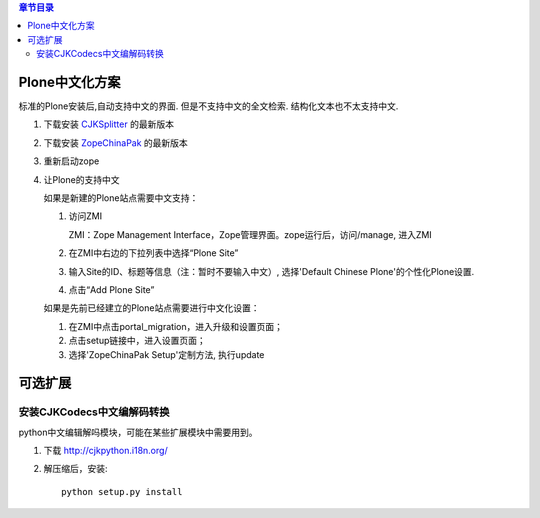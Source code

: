.. contents:: 章节目录

Plone中文化方案
==============================

标准的Plone安装后,自动支持中文的界面. 但是不支持中文的全文检索. 结构化文本也不太支持中文. 

1. 下载安装 `CJKSplitter`_ 的最新版本

2. 下载安装 `ZopeChinaPak`_ 的最新版本

3. 重新启动zope

4. 让Plone的支持中文

   如果是新建的Plone站点需要中文支持：

   1. 访问ZMI

      ZMI：Zope Management Interface，Zope管理界面。zope运行后，访问/manage, 进入ZMI

   2. 在ZMI中右边的下拉列表中选择“Plone Site”

   3. 输入Site的ID、标题等信息（注：暂时不要输入中文）, 选择'Default Chinese Plone'的个性化Plone设置.

   4. 点击“Add Plone Site”

   如果是先前已经建立的Plone站点需要进行中文化设置：

   1. 在ZMI中点击portal_migration，进入升级和设置页面；
   2. 点击setup链接中，进入设置页面；
   3. 选择'ZopeChinaPak Setup'定制方法, 执行update 

.. _CJKSplitter: http://www.czug.org/projects/CJKSplitter

.. _ZopeChinaPak: http://www.czug.org/projects/ZopeChinaPak


可选扩展
==============================

安装CJKCodecs中文编解码转换
-----------------------------------

python中文编辑解吗模块，可能在某些扩展模块中需要用到。

1. 下载 http://cjkpython.i18n.org/

2. 解压缩后，安装::

    python setup.py install

